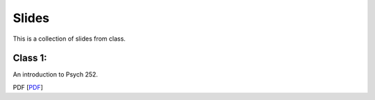Slides
================

This is a collection of slides from class.

Class 1: 
--------------------------------------------

An introduction to Psych 252.

PDF
[`PDF <http://www.stanford.edu/class/psych252/slides/PSYCH252_Rintro.pdf>`_]

